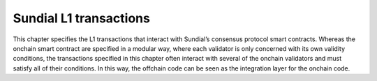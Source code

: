 .. _h:Sundial-l1-transactions:

Sundial L1 transactions
=======================

This chapter specifies the L1 transactions that interact with Sundial’s
consensus protocol smart contracts. Whereas the onchain smart contract
are specified in a modular way, where each validator is only concerned
with its own validity conditions, the transactions specified in this
chapter often interact with several of the onchain validators and must
satisfy all of their conditions. In this way, the offchain code can be
seen as the integration layer for the onchain code.
